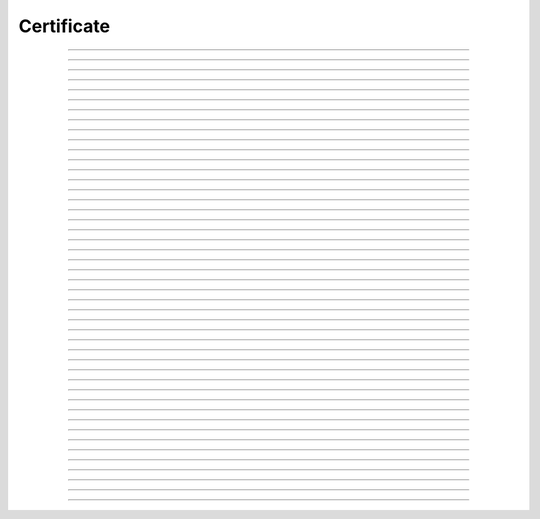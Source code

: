 Certificate
============================================

.. doxygentypedef:: cardano_certificate_t

------------

.. doxygenfunction:: cardano_certificate_new_auth_committee_hot

------------

.. doxygenfunction:: cardano_certificate_new_genesis_key_delegation

------------

.. doxygenfunction:: cardano_certificate_new_mir

------------

.. doxygenfunction:: cardano_certificate_new_pool_registration

------------

.. doxygenfunction:: cardano_certificate_new_pool_retirement

------------

.. doxygenfunction:: cardano_certificate_new_register_drep

------------

.. doxygenfunction:: cardano_certificate_new_registration

------------

.. doxygenfunction:: cardano_certificate_new_resign_committee_cold

------------

.. doxygenfunction:: cardano_certificate_new_stake_delegation

------------

.. doxygenfunction:: cardano_certificate_new_stake_deregistration

------------

.. doxygenfunction:: cardano_certificate_new_stake_registration

------------

.. doxygenfunction:: cardano_certificate_new_stake_registration_delegation

------------

.. doxygenfunction:: cardano_certificate_new_stake_vote_delegation

------------

.. doxygenfunction:: cardano_certificate_new_stake_vote_registration_delegation

------------

.. doxygenfunction:: cardano_certificate_new_unregister_drep

------------

.. doxygenfunction:: cardano_certificate_new_unregistration

------------

.. doxygenfunction:: cardano_certificate_new_update_drep

------------

.. doxygenfunction:: cardano_certificate_new_vote_delegation

------------

.. doxygenfunction:: cardano_certificate_new_vote_registration_delegation

------------

.. doxygenfunction:: cardano_certificate_from_cbor

------------

.. doxygenfunction:: cardano_certificate_to_cbor

------------

.. doxygenfunction:: cardano_cert_get_type

------------

.. doxygenfunction:: cardano_certificate_to_auth_committee_hot

------------

.. doxygenfunction:: cardano_certificate_to_genesis_key_delegation

------------

.. doxygenfunction:: cardano_certificate_to_mir

------------

.. doxygenfunction:: cardano_certificate_to_pool_registration

------------

.. doxygenfunction:: cardano_certificate_to_pool_retirement

------------

.. doxygenfunction:: cardano_certificate_to_register_drep

------------

.. doxygenfunction:: cardano_certificate_to_registration

------------

.. doxygenfunction:: cardano_certificate_to_resign_committee_cold

------------

.. doxygenfunction:: cardano_certificate_to_stake_delegation

------------

.. doxygenfunction:: cardano_certificate_to_stake_deregistration

------------

.. doxygenfunction:: cardano_certificate_to_stake_registration

------------

.. doxygenfunction:: cardano_certificate_to_stake_registration_delegation

------------

.. doxygenfunction:: cardano_certificate_to_stake_vote_delegation

------------

.. doxygenfunction:: cardano_certificate_to_stake_vote_registration_delegation

------------

.. doxygenfunction:: cardano_certificate_to_unregister_drep

------------

.. doxygenfunction:: cardano_certificate_to_unregistration

------------

.. doxygenfunction:: cardano_certificate_to_update_drep

------------

.. doxygenfunction:: cardano_certificate_to_vote_delegation

------------

.. doxygenfunction:: cardano_certificate_to_vote_registration_delegation

------------

.. doxygenfunction:: cardano_certificate_unref

------------

.. doxygenfunction:: cardano_certificate_ref

------------

.. doxygenfunction:: cardano_certificate_refcount

------------

.. doxygenfunction:: cardano_certificate_set_last_error

------------

.. doxygenfunction:: cardano_certificate_get_last_error

